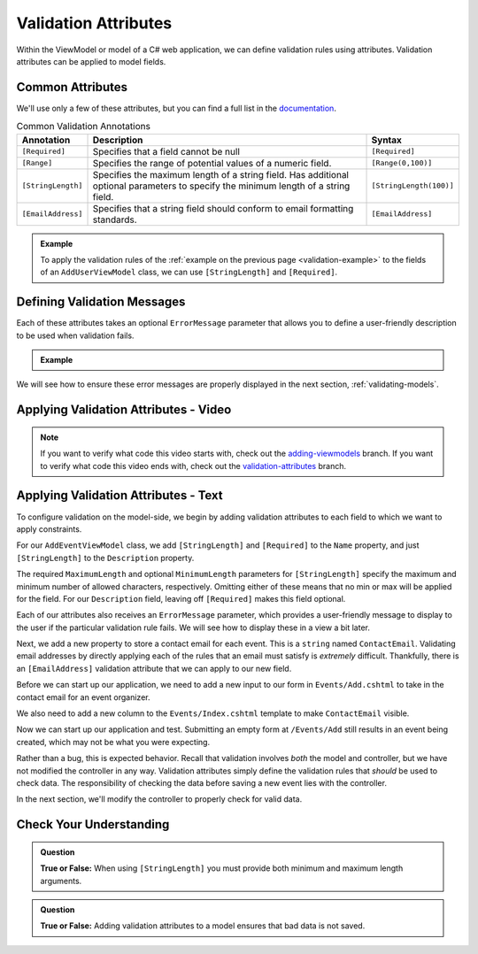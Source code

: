 Validation Attributes
=====================

Within the ViewModel or model of a C# web application, we can define validation rules using attributes.
Validation attributes can be applied to model fields. 

.. index::
   single: validation, annotations

.. index:: ! [Required], ! [EmailAddress], ! [Range], ! [StringLength]

Common Attributes
------------------

We'll use only a few of these attributes, but you can find a full list in the `documentation <https://docs.microsoft.com/en-us/aspnet/core/mvc/models/validation?view=aspnetcore-3.1#built-in-attributes>`_.

.. list-table:: Common Validation Annotations
   :header-rows: 1

   * - Annotation
     - Description
     - Syntax
   * - ``[Required]``
     - Specifies that a field cannot be null
     - ``[Required]``
   * - ``[Range]``
     - Specifies the range of potential values of a numeric field.
     - ``[Range(0,100)]``
   * - ``[StringLength]``
     - Specifies the maximum length of a string field. Has additional optional parameters to specify the minimum length of a string field.
     - ``[StringLength(100)]``
   * - ``[EmailAddress]``
     - Specifies that a string field should conform to email formatting standards.
     - ``[EmailAddress]``


.. admonition:: Example

   To apply the validation rules of the :ref:`example on the previous page <validation-example>` to the fields of an ``AddUserViewModel`` class, we can use ``[StringLength]`` and ``[Required]``.

   .. sourcecode:: csharp
      :linenos:

      [Required]
      [StringLength(12, MinimumLength = 3)]
      public string Username { get; set; }

      [Reguired]
      [StringLength(20, MinimumLength=6)]
      public string Password { get; set; }

Defining Validation Messages
----------------------------

.. _validation-messages:

.. index::
   single: validation, message

Each of these attributes takes an optional ``ErrorMessage`` parameter that allows you to define a user-friendly description to be used when validation fails.

.. admonition:: Example

   .. sourcecode:: csharp
      :linenos:

      [Required(ErrorMessage = "Username is required")]
      [StringLength(12, MinimumLength = 3, ErrorMessage = "Username must be between 3 and 12 characters long")]
      public string Username { get; set; }

      [Required(ErrorMessage = "Password is required")]
      [StringLength(20, MinimumLength = 6, ErrorMessage = "Sorry, but the given password is too short. Passwords must be at least 6 characters long.")]
      public string Password { get; set; }

We will see how to ensure these error messages are properly displayed in the next section, :ref:`validating-models`.

Applying Validation Attributes - Video
--------------------------------------

.. TODO: Add video here on what attributes to add 

.. admonition:: Note

   If you want to verify what code this video starts with, check out the `adding-viewmodels <https://github.com/LaunchCodeEducation/CodingEventsDemo/tree/adding-viewmodels>`__ branch.
   If you want to verify what code this video ends with, check out the `validation-attributes <https://github.com/LaunchCodeEducation/CodingEventsDemo/tree/validation-attributes>`__ branch.

Applying Validation Attributes - Text
-------------------------------------

To configure validation on the model-side, we begin by adding validation attributes to each field to which we want to apply constraints.

For our ``AddEventViewModel`` class, we add ``[StringLength]`` and ``[Required]`` to the ``Name`` property, and just ``[StringLength]`` to the ``Description`` property.

.. sourcecode:: csharp
   :lineno-start: 8

   [Required(ErrorMessage = "Name is required.")]
   [StringLength(50, MinimumLength = 3, ErrorMessage = "Name must be between 3 and 50 characters")]
   public string Name { get; set; }

   [StringLength(500, ErrorMessage = "Description too long!")]
   public string Description { get; set; }

The required ``MaximumLength`` and optional ``MinimumLength`` parameters for ``[StringLength]`` specify the maximum and minimum number of allowed characters, respectively.
Omitting either of these means that no min or max will be applied for the field.
For our ``Description`` field, leaving off ``[Required]`` makes this field optional.

Each of our attributes also receives an ``ErrorMessage`` parameter, which provides a user-friendly message to display to the user if the particular validation rule fails.
We will see how to display these in a view a bit later. 

Next, we add a new property to store a contact email for each event.
This is a ``string`` named ``ContactEmail``.
Validating email addresses by directly applying each of the rules that an email must satisfy is *extremely* difficult.
Thankfully, there is an ``[EmailAddress]`` validation attribute that we can apply to our new field.

.. sourcecode:: csharp
   :lineno-start: 8

      [Required(ErrorMessage = "Name is required.")]
      [StringLength(50, MinimumLength = 3, ErrorMessage = "Name must be between 3 and 50 characters")]
      public string Name { get; set; }

      [StringLength(500, ErrorMessage = "Description too long!")]
      public string Description { get; set; }

      [EmailAddress(ErrorMessage = "Invalid email. Try again.")]
      public string ContactEmail { get; set; }

Before we can start up our application, we need to add a new input to our form in ``Events/Add.cshtml`` to take in the contact email for an event organizer.

.. sourcecode:: html
   :lineno-start: 14

   <div class="form-group">
        <label asp-for="ContactEmail">Contact Email</label>
        <input asp-for="ContactEmail" />
   </div>

We also need to add a new column to the ``Events/Index.cshtml`` template to make ``ContactEmail`` visible. 

.. sourcecode:: html
   :lineno-start: 20

   <table class="table">
        <tr>
            <th>
                Id
            </th>
            <th>
                Name
            </th>
            <th>
                Description
            </th>
            <th>
                Contact Email
            </th>
        </tr>
        @foreach (var evt in Model)
        {
            <tr>
                <td>@evt.Id</td>
                <td>@evt.Name</td>
                <td>@evt.Description</td>
                <td>@evt.ContactEmail</td>
            </tr>
        }
    </table>

Now we can start up our application and test.
Submitting an empty form at ``/Events/Add`` still results in an event being created, which may not be what you were expecting. 
   
Rather than a bug, this is expected behavior.
Recall that validation involves *both* the model and controller, but we have not modified the controller in any way.
Validation attributes simply define the validation rules that *should* be used to check data.
The responsibility of checking the data before saving a new event lies with the controller.

In the next section, we'll modify the controller to properly check for valid data.

Check Your Understanding
------------------------

.. admonition:: Question

   **True or False:** When using ``[StringLength]`` you must provide both minimum and maximum length arguments.

.. ans: False, only maximum length is required.

.. admonition:: Question

   **True or False:** Adding validation attributes to a model ensures that bad data is not saved.

.. ans: False, server-side validation requires cooperation from attributes on the model, as well as controller logic
